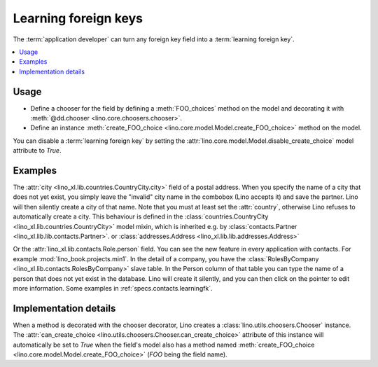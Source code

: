 .. doctest docs/dev/learningfk.rst
.. _dev.learningfk:

=====================
Learning foreign keys
=====================

The :term:`application developer` can turn any foreign key field into a
:term:`learning foreign key`.

.. glossary::

  learning foreign key

    A foreign key that can "learn", i.e. add new items to its list of
    choices.

  learning chooser

    The chooser associated to a :term:`learning foreign key`.

.. contents::
   :depth: 1
   :local:

Usage
=====

- Define a chooser for the field by defining a :meth:`FOO_choices` method on the
  model and decorating it with :meth:`@dd.chooser <lino.core.choosers.chooser>`.

- Define an instance :meth:`create_FOO_choice
  <lino.core.model.Model.create_FOO_choice>` method on the model.


You can disable a :term:`learning foreign key` by setting the
:attr:`lino.core.model.Model.disable_create_choice` model attribute to `True`.


Examples
========

The :attr:`city <lino_xl.lib.countries.CountryCity.city>` field of a postal
address. When you specify the name of a city that does not yet exist, you simply
leave the "invalid" city name in the combobox (Lino accepts it) and save the
partner. Lino will then silently create a city of that name.  Note that you must
at least set the :attr:`country`, otherwise Lino refuses to automatically create
a city. This behaviour is defined in the  :class:`countries.CountryCity
<lino_xl.lib.countries.CountryCity>` model mixin, which is inherited e.g. by
:class:`contacts.Partner <lino_xl.lib.lib.contacts.Partner>`. or
:class:`addresses.Address <lino_xl.lib.lib.addresses.Address>`

Or the :attr:`lino_xl.lib.contacts.Role.person` field.  You can see the new
feature in every application with contacts.  For example
:mod:`lino_book.projects.min1`. In the detail of a company, you have the
:class:`RolesByCompany <lino_xl.lib.contacts.RolesByCompany>` slave table. In
the Person column of that table you can type the name of a person that does
not yet exist in the database.  Lino will create it silently, and you can then
click on the pointer to edit more information.
Some examples in :ref:`specs.contacts.learningfk`.


Implementation details
======================

When a method is decorated with the chooser decorator, Lino creates a
:class:`lino.utils.choosers.Chooser` instance. The  :attr:`can_create_choice
<lino.utils.choosers.Chooser.can_create_choice>` attribute of this instance will
automatically be set to `True` when the field's model also has a method named
:meth:`create_FOO_choice <lino.core.model.Model.create_FOO_choice>`
(`FOO` being the field name).

